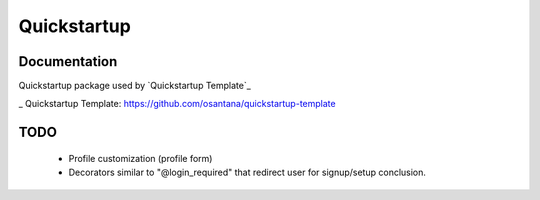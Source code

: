 =============================
Quickstartup
=============================

.. image:: https://badge.fury.io/py/quickstartup.png
    :target: https://badge.fury.io/py/quickstartup

.. image:: https://travis-ci.org/osantana/quickstartup.png?branch=master
    :target: https://travis-ci.org/osantana/quickstartup

.. image:: https://coveralls.io/repos/osantana/quickstartup/badge.png?branch=master
    :target: https://coveralls.io/r/osantana/quickstartup?branch=master

Documentation
-------------

Quickstartup package used by `Quickstartup Template`_

_ Quickstartup Template: https://github.com/osantana/quickstartup-template



TODO
----

  * Profile customization (profile form)
  * Decorators similar to "@login_required" that redirect user for signup/setup conclusion.
